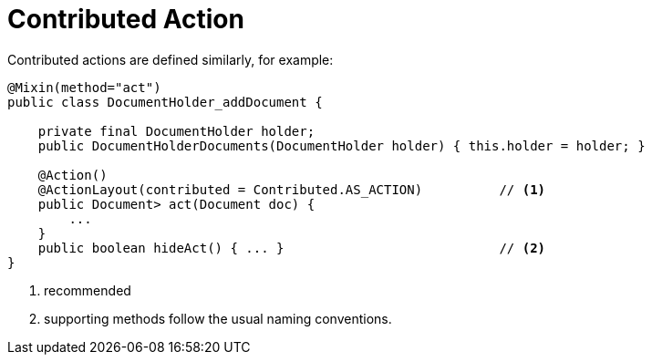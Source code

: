 [[_ugfun_programming-model_mixins_contributed-action]]
= Contributed Action

:Notice: Licensed to the Apache Software Foundation (ASF) under one or more contributor license agreements. See the NOTICE file distributed with this work for additional information regarding copyright ownership. The ASF licenses this file to you under the Apache License, Version 2.0 (the "License"); you may not use this file except in compliance with the License. You may obtain a copy of the License at. http://www.apache.org/licenses/LICENSE-2.0 . Unless required by applicable law or agreed to in writing, software distributed under the License is distributed on an "AS IS" BASIS, WITHOUT WARRANTIES OR  CONDITIONS OF ANY KIND, either express or implied. See the License for the specific language governing permissions and limitations under the License.
:_basedir: ../../
:_imagesdir: images/


Contributed actions are defined similarly, for example:

[source,java]
----
@Mixin(method="act")
public class DocumentHolder_addDocument {

    private final DocumentHolder holder;
    public DocumentHolderDocuments(DocumentHolder holder) { this.holder = holder; }

    @Action()
    @ActionLayout(contributed = Contributed.AS_ACTION)          // <1>
    public Document> act(Document doc) {
        ...
    }
    public boolean hideAct() { ... }                            // <2>
}
----
<1> recommended
<2> supporting methods follow the usual naming conventions.

